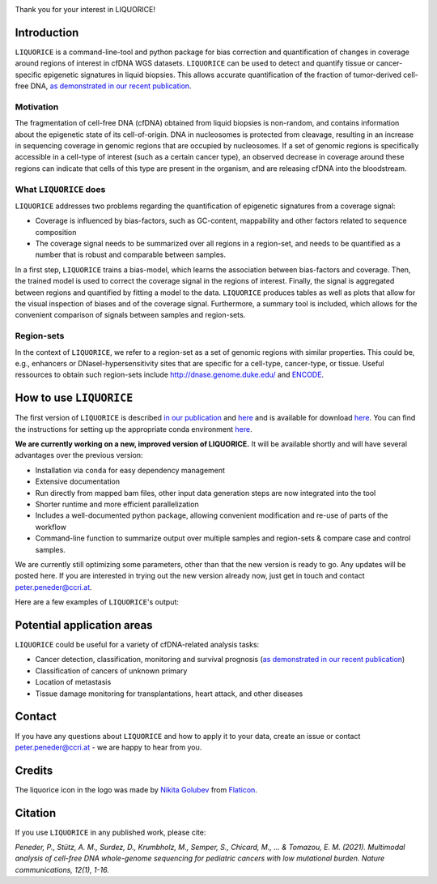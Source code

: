 .. image:: img/liquorice_logo.png
  :width: 300
  :alt: LIQUORICE logo
  
  
Thank you for your interest in LIQUORICE!

Introduction
============

``LIQUORICE`` is a command-line-tool and python package for bias correction and quantification of changes
in coverage around regions of interest in cfDNA WGS datasets. ``LIQUORICE`` can be used to detect and quantify
tissue or cancer-specific epigenetic signatures in liquid biopsies. This allows accurate quantification of the
fraction of tumor-derived cell-free DNA, `as demonstrated in our recent publication <https://doi.org/10.1038/s41467-021-23445-w>`_.


.. image:: img/LIQUORICE_new_workflow.png
  :width: 300
  :alt: LIQUORICE's workflow 

Motivation
**********

The fragmentation of cell-free DNA (cfDNA) obtained from liquid biopsies is non-random, and contains information about
the
epigenetic state of its cell-of-origin. DNA in nucleosomes is protected from cleavage, resulting in an increase in
sequencing coverage in genomic regions that are occupied by nucleosomes. If a set of genomic regions is
specifically accessible in a cell-type of interest (such as a certain cancer type), an observed decrease in coverage
around these regions can indicate that cells of this type are present in the organism, and are releasing cfDNA
into the bloodstream.


What ``LIQUORICE`` does
***********************

``LIQUORICE`` addresses two problems regarding the quantification of epigenetic signatures from a coverage signal:

-  Coverage is influenced by bias-factors, such as GC-content, mappability and other factors related to sequence composition
-  The coverage signal needs to be summarized over all regions in a region-set, and needs to be quantified as a number that is robust and comparable between samples.

In a first step, ``LIQUORICE`` trains a bias-model, which learns the association between bias-factors and coverage. Then,
the trained model is used to correct the coverage signal in the regions of interest. Finally, the signal is
aggregated between regions and quantified by fitting a model to the data. ``LIQUORICE`` produces tables as well as plots
that allow for the visual inspection of biases and of the coverage signal. Furthermore, a summary tool is included,
which allows for the convenient comparison of signals between samples and region-sets.

Region-sets
***********

In the context of ``LIQUORICE``, we refer to a region-set as a set of genomic regions with similar properties. This
could be, e.g., enhancers or DNaseI-hypersensitivity sites that are specific for a cell-type, cancer-type, or tissue.
Useful ressources to obtain such region-sets include `http://dnase.genome.duke.edu/ <http://dnase.genome.duke
.edu/>`_ and `ENCODE <https://www.encodeproject.org/>`_.


How to use ``LIQUORICE``
========================

The first version of ``LIQUORICE`` is described `in our publication <https://doi.org/10.1038/s41467-021-23445-w>`_ and `here <https://medical-epigenomics.org/papers/peneder2020_f17c4e3befc643ffbb31e69f43630748/code/figure5/figure5.html>`_
and is available for download `here <https://medical-epigenomics.org/papers/peneder2020_f17c4e3befc643ffbb31e69f43630748/code/figure5/>`_.
You can find the instructions for setting up the appropriate conda environment `here <https://medical-epigenomics.org/papers/peneder2020_f17c4e3befc643ffbb31e69f43630748/#code>`_.

**We are currently working on a new, improved version of LIQUORICE.** It will be available shortly and will have several advantages over the previous version:

- Installation via ``conda`` for easy dependency management
- Extensive documentation
- Run directly from mapped bam files, other input data generation steps are now integrated into the tool
- Shorter runtime and more efficient parallelization
- Includes a well-documented python package, allowing convenient modification and re-use of parts of the workflow
- Command-line function to summarize output over multiple samples and region-sets & compare case and control samples.

We are currently still optimizing some parameters, other than that the new version is ready to go. Any updates will be posted here. If you are interested in trying out the new version already now, just get in touch and contact peter.peneder@ccri.at.


Here are a few examples of ``LIQUORICE``'s output:

.. image:: img/bias_correction_example.png
  :width: 100
  :alt: Bias correction example

.. image:: img/fitted_gaussians_example.png
  :width: 100
  :alt: Model fitting example

.. image:: img/overlay_plot_example.png
  :width: 100
  :alt: Overlay plot / Multi-sample summary example


Potential application areas
===========================

``LIQUORICE`` could be useful for a variety of cfDNA-related analysis tasks:

- Cancer detection, classification, monitoring and survival prognosis (`as demonstrated in our recent publication <https://doi.org/10.1038/s41467-021-23445-w>`_)
- Classification of cancers of unknown primary
- Location of metastasis
- Tissue damage monitoring for transplantations, heart attack, and other diseases

Contact
========
If you have any questions about ``LIQUORICE`` and how to apply it to your data, create an issue or contact peter.peneder@ccri.at - we are happy to hear from you.

Credits
=======
The liquorice icon in the logo was made by `Nikita Golubev <https://www.flaticon.com/authors/nikita-golubev>`_  from `Flaticon <https://www.flaticon.com>`_.

Citation
========

If you use ``LIQUORICE`` in any published work, please cite:

`Peneder, P., Stütz, A. M., Surdez, D., Krumbholz, M., Semper, S., Chicard, M., ... & Tomazou, E. M. (2021). Multimodal analysis of cell-free DNA whole-genome sequencing for pediatric cancers with low mutational burden. Nature communications, 12(1), 1-16.`
